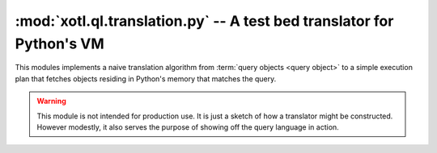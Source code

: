 ======================================================================
:mod:`xotl.ql.translation.py` -- A test bed translator for Python's VM
======================================================================

.. module:: xotl.ql.translation.py


This modules implements a naive translation algorithm from :term:`query objects
<query object>` to a simple execution plan that fetches objects residing in
Python's memory that matches the query.

.. warning:: This module is not intended for production use. It is just a
	     sketch of how a translator might be constructed. However modestly,
	     it also serves the purpose of showing off the query language in
	     action.

.. function:: naive_translation(query, **kwargs)

   Takes a :term:`query object` and returns an :term:`query execution
   plan`.

   Once the plan is returned it may be called several to get, each time, the
   matching objects. This is, you don't have to do the translation process each
   time you need to fetch objects.

   This function *does not* keep a cache from :term:`query objects` to
   execution plans.

   Currently no ordering or partitioning is performed.

   Besides normal arguments, you may also pass:

   :param only: A sequence of package/module names from which you'd like to
		drawn objects from.

		Since the returned plan uses ``gc.get_objects()`` to get the
		current objects in Python's memory, this allows to reduce the
		amount of objects passed to the query filters, and improves the
		performance a bit.

   Usage::

         query = these(child for parent in Person
                       if parent.childs & (parent.age > 30)
                       for child in parent.childs
                       if child.age < 10)
	 plan = naive_translation(query)
